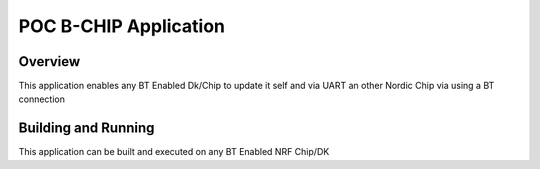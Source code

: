 .. _hello_world:

POC B-CHIP Application
###########

Overview
********

This application enables any BT Enabled Dk/Chip to update it self and via UART an other Nordic Chip via using a BT connection

Building and Running
********************

This application can be built and executed on any BT Enabled NRF Chip/DK 
